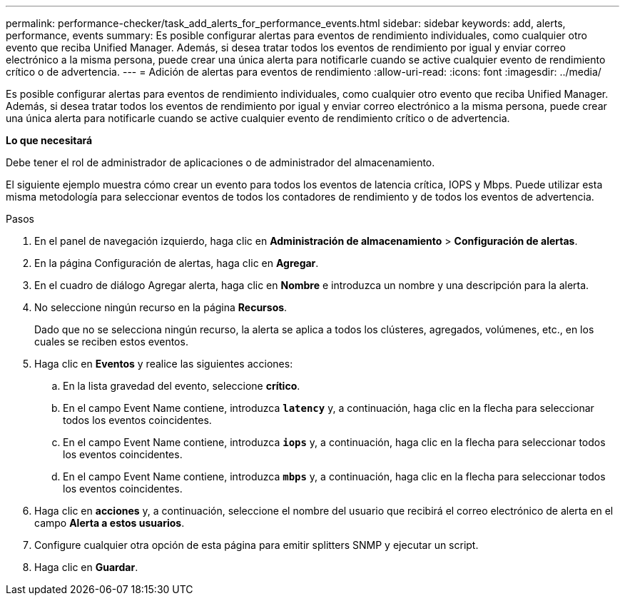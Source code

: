 ---
permalink: performance-checker/task_add_alerts_for_performance_events.html 
sidebar: sidebar 
keywords: add, alerts, performance, events 
summary: Es posible configurar alertas para eventos de rendimiento individuales, como cualquier otro evento que reciba Unified Manager. Además, si desea tratar todos los eventos de rendimiento por igual y enviar correo electrónico a la misma persona, puede crear una única alerta para notificarle cuando se active cualquier evento de rendimiento crítico o de advertencia. 
---
= Adición de alertas para eventos de rendimiento
:allow-uri-read: 
:icons: font
:imagesdir: ../media/


[role="lead"]
Es posible configurar alertas para eventos de rendimiento individuales, como cualquier otro evento que reciba Unified Manager. Además, si desea tratar todos los eventos de rendimiento por igual y enviar correo electrónico a la misma persona, puede crear una única alerta para notificarle cuando se active cualquier evento de rendimiento crítico o de advertencia.

*Lo que necesitará*

Debe tener el rol de administrador de aplicaciones o de administrador del almacenamiento.

El siguiente ejemplo muestra cómo crear un evento para todos los eventos de latencia crítica, IOPS y Mbps. Puede utilizar esta misma metodología para seleccionar eventos de todos los contadores de rendimiento y de todos los eventos de advertencia.

.Pasos
. En el panel de navegación izquierdo, haga clic en *Administración de almacenamiento* > *Configuración de alertas*.
. En la página Configuración de alertas, haga clic en *Agregar*.
. En el cuadro de diálogo Agregar alerta, haga clic en *Nombre* e introduzca un nombre y una descripción para la alerta.
. No seleccione ningún recurso en la página *Recursos*.
+
Dado que no se selecciona ningún recurso, la alerta se aplica a todos los clústeres, agregados, volúmenes, etc., en los cuales se reciben estos eventos.

. Haga clic en *Eventos* y realice las siguientes acciones:
+
.. En la lista gravedad del evento, seleccione *crítico*.
.. En el campo Event Name contiene, introduzca `*latency*` y, a continuación, haga clic en la flecha para seleccionar todos los eventos coincidentes.
.. En el campo Event Name contiene, introduzca `*iops*` y, a continuación, haga clic en la flecha para seleccionar todos los eventos coincidentes.
.. En el campo Event Name contiene, introduzca `*mbps*` y, a continuación, haga clic en la flecha para seleccionar todos los eventos coincidentes.


. Haga clic en *acciones* y, a continuación, seleccione el nombre del usuario que recibirá el correo electrónico de alerta en el campo *Alerta a estos usuarios*.
. Configure cualquier otra opción de esta página para emitir splitters SNMP y ejecutar un script.
. Haga clic en *Guardar*.

